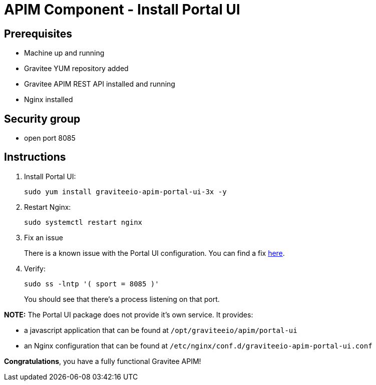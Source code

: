 = APIM Component - Install Portal UI
:page-sidebar: apim_3_x_sidebar
:page-permalink: apim/3.x/apim_installation_guide_amazon_portal_ui.html
:page-folder: apim/installation-guide/amazon
:page-layout: apim3x
:page-description: Gravitee.io API Management - Installation Guide - Amazon - Portal UI
:page-keywords: Gravitee.io, API Management, apim, guide, package, amazon, linux, aws, component, portal, ui
:page-toc: true

// author: Tom Geudens
== Prerequisites
* Machine up and running
* Gravitee YUM repository added
* Gravitee APIM REST API installed and running
* Nginx installed

== Security group
* open port 8085

== Instructions
. Install Portal UI:
+
[source,bash]
----
sudo yum install graviteeio-apim-portal-ui-3x -y
----

. Restart Nginx:
+
[source,bash]
----
sudo systemctl restart nginx
----

. Fix an issue
+
There is a known issue with the Portal UI configuration. You can find a fix link:/apim/3.x/apim_installation_guide_amazon_issue.html[here].

. Verify:
+
[source,bash]
----
sudo ss -lntp '( sport = 8085 )'
----
+
You should see that there's a process listening on that port.


**NOTE:** The Portal UI package does not provide it's own service. It provides:

* a javascript application that can be found at `/opt/graviteeio/apim/portal-ui` 

* an Nginx configuration that can be found at `/etc/nginx/conf.d/graviteeio-apim-portal-ui.conf`

**Congratulations**, you have a fully functional Gravitee APIM!
